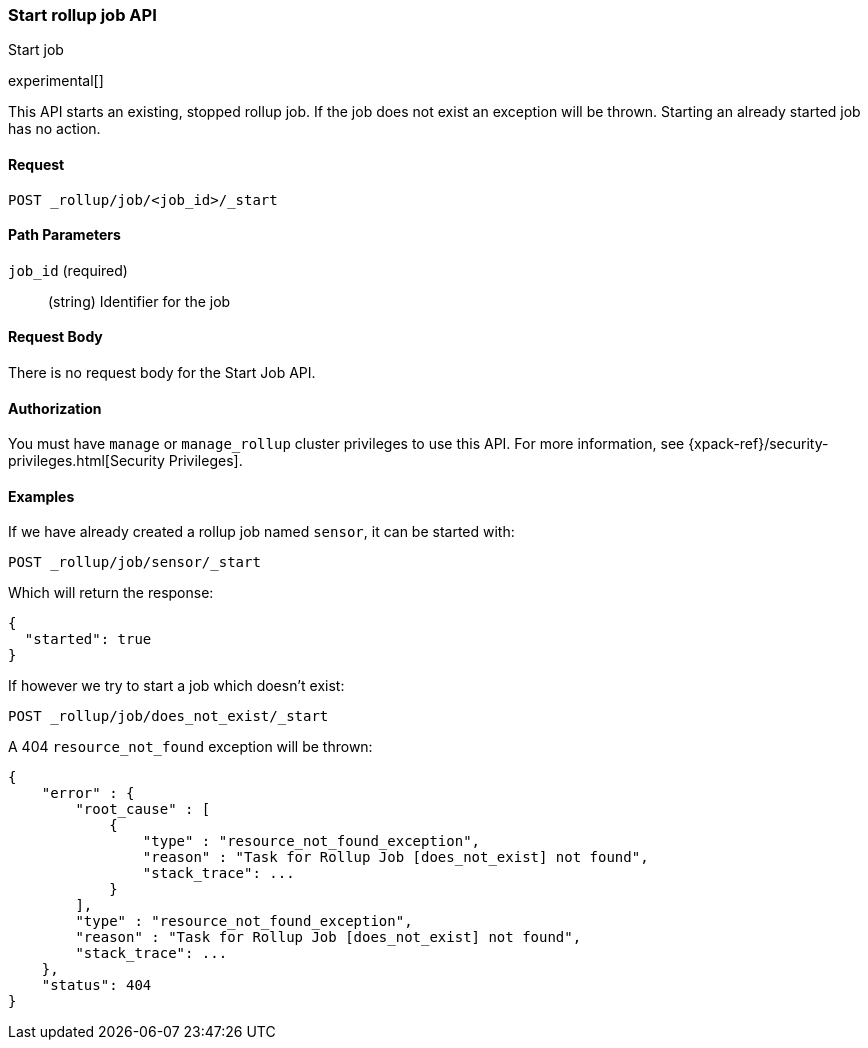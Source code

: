 [role="xpack"]
[testenv="basic"]
[[rollup-start-job]]
=== Start rollup job API
++++
<titleabbrev>Start job</titleabbrev>
++++

////
[float]
[[sample-api-request]]
==== {api-request-title}
// This section show the basic endpoint, without the body or optional parameters.
// Variables should use <...> syntax
// If an API supports both PUT and POST, include both here

`PUT /<follower_index>/_ccr/follow`

[float]
[[sample-api-prereqs]]
==== {api-prereq-title}
// Optional list of prerequisites.

[float]
[[sample-api-desc]]
==== {api-description-title}
// Add a more detailed description the context.
// Link to related APIs if appropriate.

[float]
[[sample-api-path-params]]
==== {api-path-parms-title}
// A list of all path parameters in the endpoint request

[float]
[[sample-api-query-params]]
==== {api-query-parms-title}
// A list of optional query parameters 

[float]
[[sample-api-request-body]]
==== {api-request-body-title}
// A list of the properties you can specify in the body of the request

[float]
[[sample-api-response-body]]
==== {api-response-body-title}
// Response body is only required for detailed responses.

[float]
[[sample-api-example]]
==== {api-example-title}
// Optional brief example.

////


experimental[]

This API starts an existing, stopped rollup job.  If the job does not exist an exception will be thrown.
Starting an already started job has no action.

==== Request

`POST _rollup/job/<job_id>/_start`

//===== Description

==== Path Parameters

`job_id` (required)::
  (string) Identifier for the job


==== Request Body

There is no request body for the Start Job API.

==== Authorization

You must have `manage` or `manage_rollup` cluster privileges to use this API.
For more information, see
{xpack-ref}/security-privileges.html[Security Privileges].

==== Examples

If we have already created a rollup job named `sensor`, it can be started with:

[source,js]
--------------------------------------------------
POST _rollup/job/sensor/_start
--------------------------------------------------
// CONSOLE
// TEST[setup:sensor_rollup_job]

Which will return the response:

[source,js]
----
{
  "started": true
}
----
// TESTRESPONSE

If however we try to start a job which doesn't exist:

[source,js]
--------------------------------------------------
POST _rollup/job/does_not_exist/_start
--------------------------------------------------
// CONSOLE
// TEST[catch:missing]

A 404 `resource_not_found` exception will be thrown:

[source,js]
----
{
    "error" : {
        "root_cause" : [
            {
                "type" : "resource_not_found_exception",
                "reason" : "Task for Rollup Job [does_not_exist] not found",
                "stack_trace": ...
            }
        ],
        "type" : "resource_not_found_exception",
        "reason" : "Task for Rollup Job [does_not_exist] not found",
        "stack_trace": ...
    },
    "status": 404
}
----
// TESTRESPONSE[s/"stack_trace": \.\.\./"stack_trace": $body.$_path/]
